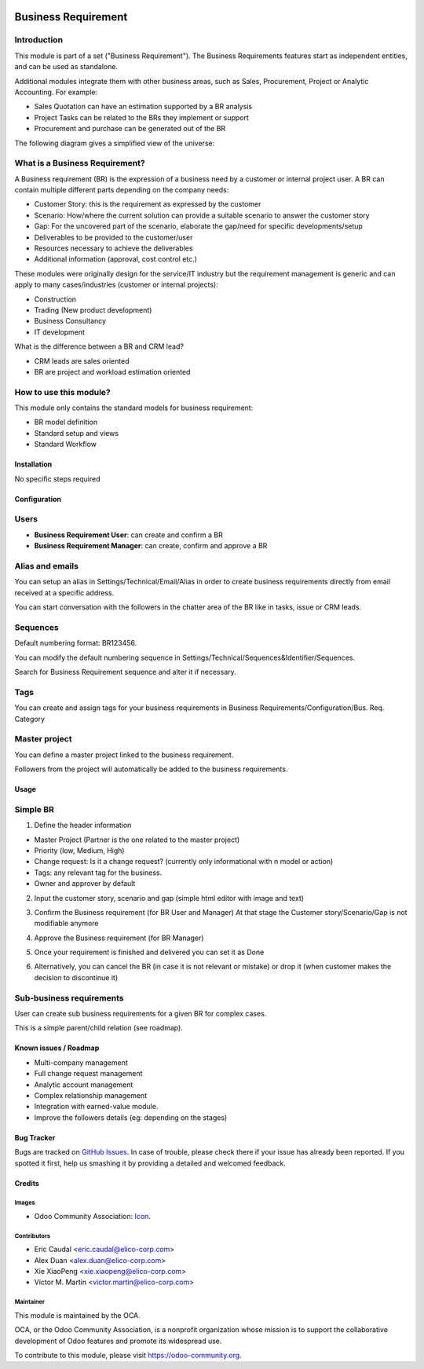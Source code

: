 .. image:: https://img.shields.io/badge/licence-AGPL--3-blue.svg
   :target: https://www.gnu.org/licenses/agpl-3.0-standalone.html
   :alt: License: AGPL-3


====================
Business Requirement
====================

Introduction
^^^^^^^^^^^^

This module is part of a set ("Business Requirement").
The Business Requirements features start as independent entities, and can be 
used as standalone.

Additional modules integrate them with other business areas, such as Sales, 
Procurement, Project or Analytic Accounting. For example:

* Sales Quotation can have an estimation supported by a BR analysis
* Project Tasks can be related to the BRs they implement or support
* Procurement and purchase can be generated out of the BR

|image7|

.. |image7| image:: static/img/bus_req_tree.png
   :width: 800 px
   :alt: Business Requirement List view

The following diagram gives a simplified view of the universe:

|image11|

.. |image11| image:: static/img/bus_req_module_diag.png
   :width: 800 px
   :alt: Business Requirement modules diagram

What is a Business Requirement?
^^^^^^^^^^^^^^^^^^^^^^^^^^^^^^^

A Business requirement (BR) is the expression of a business need by a customer 
or internal project user. 
A BR can contain multiple different parts depending on the company needs:

* Customer Story: this is the requirement as expressed by the customer
* Scenario: How/where the current solution can provide a suitable scenario to 
  answer the customer story
* Gap: For the uncovered part of the scenario, elaborate the gap/need for specific 
  developments/setup
* Deliverables to be provided to the customer/user
* Resources necessary to achieve the deliverables
* Additional information (approval, cost control etc.)

These modules were originally design for the service/IT industry but the 
requirement management is generic and can apply to many cases/industries (customer 
or internal projects):

* Construction
* Trading (New product development)
* Business Consultancy
* IT development

What is the difference between a BR and CRM lead?

* CRM leads are sales oriented
* BR are project and workload estimation oriented

How to use this module?
^^^^^^^^^^^^^^^^^^^^^^^

This module only contains the standard models for business requirement:

* BR model definition
* Standard setup and views
* Standard Workflow


|image0|

.. |image0| image:: static/img/bus_req.png
   :width: 800 px
   :alt: Business Requirement Form

Installation
============

No specific steps required

Configuration
=============

Users
^^^^^

* **Business Requirement User**: can create and confirm a BR
* **Business Requirement Manager**: can create, confirm and approve a BR

Alias and emails
^^^^^^^^^^^^^^^^
You can setup an alias in Settings/Technical/Email/Alias in order to create 
business requirements directly from email received at a specific address.

|image1|

.. |image1| image:: static/img/bus_req_alias.png
   :width: 800 px
   :alt: Email Alias setup

You can start conversation with the followers in the chatter area of the 
BR like in tasks, issue or CRM leads.

Sequences
^^^^^^^^^

Default numbering format: BR123456.

You can modify the default numbering sequence in Settings/Technical/Sequences&Identifier/Sequences.

Search for Business Requirement sequence and alter it if necessary.

Tags
^^^^

You can create and assign tags for your business requirements in Business Requirements/Configuration/Bus. Req. Category

|image2|

.. |image2| image:: static/img/bus_req_tags.png
   :width: 600 px
   :alt: Define Tags


Master project
^^^^^^^^^^^^^^

You can define a master project linked to the business requirement.

Followers from the project will automatically be added to the business requirements.


Usage
=====

Simple BR
^^^^^^^^^
1. Define the header information

* Master Project (Partner is the one related to the master project)
* Priority (low, Medium, High)
* Change request: Is it a change request? (currently only informational with n model or action)
* Tags: any relevant tag for the business.
* Owner and approver by default

|image3|

.. |image3| image:: static/img/bus_req_tags2.png
   :width: 800 px
   :alt: Input header information

2. Input the customer story, scenario and gap (simple html editor with image and text)

|image4|

.. |image4| image:: static/img/bus_req_cust_story.png
   :width: 600 px
   :alt: Input customer story, scenario, gap

3. Confirm the Business requirement (for BR User and Manager)
   At that stage the Customer story/Scenario/Gap is not modifiable anymore

|image5|

.. |image5| image:: static/img/bus_req_confirmed.png
   :width: 800 px
   :alt: Confirm your business requirement

4. Approve the Business requirement (for BR Manager)

|image6|

.. |image6| image:: static/img/bus_req_approved.png
   :width: 800 px
   :alt: Confirm your business requirement

5. Once your requirement is finished and delivered you can set it as Done

|image8|

.. |image8| image:: static/img/bus_req_done.png
   :width: 800 px
   :alt: Confirm your business requirement

6. Alternatively, you can cancel the BR (in case it is not relevant or mistake) or drop it (when customer makes the decision to discontinue it)

|image9|

.. |image9| image:: static/img/bus_req_cancel.png
   :width: 800 px
   :alt: Cancel your business requirement

|image10|

.. |image10| image:: static/img/bus_req_drop.png
   :width: 800 px
   :alt: Drop your business requirement


Sub-business requirements
^^^^^^^^^^^^^^^^^^^^^^^^^
User can create sub business requirements for a given BR for complex cases.

This is a simple parent/child relation (see roadmap).

.. image:: https://odoo-community.org/website/image/ir.attachment/5784_f2813bd/datas
   :alt: Try me on Runbot
   :target: https://runbot.odoo-community.org/runbot/140/8.0

Known issues / Roadmap
======================

* Multi-company management
* Full change request management
* Analytic account management
* Complex relationship management
* Integration with earned-value module.
* Improve the followers details (eg: depending on the stages)

Bug Tracker
===========

Bugs are tracked on `GitHub Issues <https://github.com/OCA/business-requirement/issues>`_.
In case of trouble, please check there if your issue has already been reported.
If you spotted it first, help us smashing it by providing a detailed and welcomed feedback.


Credits
=======

Images
------

* Odoo Community Association: `Icon <https://github.com/OCA/maintainer-tools/blob/master/template/module/static/description/icon.svg>`_.

Contributors
------------

* Eric Caudal <eric.caudal@elico-corp.com>
* Alex Duan <alex.duan@elico-corp.com>
* Xie XiaoPeng <xie.xiaopeng@elico-corp.com>
* Victor M. Martin <victor.martin@elico-corp.com>

Maintainer
----------

.. image:: https://odoo-community.org/logo.png
   :alt: Odoo Community Association
   :target: https://odoo-community.org

This module is maintained by the OCA.

OCA, or the Odoo Community Association, is a nonprofit organization whose
mission is to support the collaborative development of Odoo features and
promote its widespread use.

To contribute to this module, please visit https://odoo-community.org.
